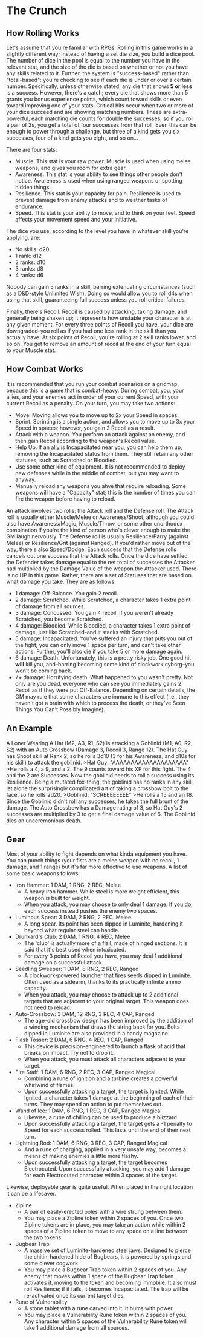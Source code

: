* The Crunch
** How Rolling Works
Let's assume that you're familiar with RPGs.
Rolling in this game works in a slightly different way; instead of having a set die size, you build a dice pool.
The number of dice in the pool is equal to the number you have in the relevant stat, and the size of the die is based on whether or not you have any skills related to it.
Further, the system is "success-based" rather than "total-based": you're checking to see if each die is under or over a certain number. Specifically, unless otherwise stated, any die that shows *5 or less* is a success. However, there's a catch; every die that shows more than 5 grants you bonus experience points, which count toward skills or even toward improving one of your stats.
Critical hits occur when two or more of your dice succeed and are showing matching numbers. These are extra-powerful; each matching die counts for double the successes, so if you roll a pair of 2s, you get a total of four successes from that roll. Even this can be enough to power through a challenge, but three of a kind gets you six successes, four of a kind gets you eight, and so on...

There are four stats:
- Muscle. This stat is your raw power. Muscle is used when using melee weapons, and gives you room for extra gear.
- Awareness. This stat is your ability to see things other people don't notice. Awareness is used when using ranged weapons or spotting hidden things.
- Resilience. This stat is your capacity for pain. Resilience is used to prevent damage from enemy attacks and to weather tasks of endurance.
- Speed. This stat is your ability to move, and to think on your feet. Speed affects your movement speed and your initiative.

The dice you use, according to the level you have in whatever skill you're applying, are:
- No skills: d20
- 1 rank: d12
- 2 ranks: d10
- 3 ranks: d8
- 4 ranks: d6
Nobody can gain 5 ranks in a skill, barring extenuating circumstances (such as a D&D-style Unlimited Wish). Doing so would allow you to roll d4s when using that skill, guaranteeing full success unless you roll critical failures.

Finally, there's Recoil. Recoil is caused by attacking, taking damage, and generally being shaken up; it represents how unstable your character is at any given moment. For every three points of Recoil you have, your dice are downgraded--you roll as if you had one less rank in the skill than you actually have. At six points of Recoil, you're rolling at 2 skill ranks lower, and so on. You get to remove an amount of recoil at the end of your turn equal to your Muscle stat.

** How Combat Works
It is recommended that you run your combat scenarios on a gridmap, because this is a game that is combat-heavy.
During combat, you, your allies, and your enemies act in order of your current Speed, with your current Recoil as a penalty. On your turn, you may take two actions:
- Move. Moving allows you to move up to 2x your Speed in spaces.
- Sprint. Sprinting is a single action, and allows you to move up to 3x your Speed in spaces; however, you gain 2 Recoil as a result.
- Attack with a weapon. You perform an attack against an enemy, and then gain Recoil according to the weapon's Recoil value.
- Help Up. If an ally is Incapacitated near you, you can help them up, removing the Incapacitated status from them. They still retain any other statuses, such as Scratched or Bloodied.
- Use some other kind of equipment. It is not recommended to deploy new defenses while in the middle of combat, but you may want to anyway.
- Manually reload any weapons you ahve that require reloading. Some weapons will have a "Capacity" stat; this is the number of times you can fire the weapon before having to reload.
An attack involves two rolls: the Attack roll and the Defense roll. The Attack roll is usually either Muscle/Melee or Awareness/Shoot, although you could also have Awareness/Magic, Muscle/Throw, or some other unorthodox combination if you're the kind of person who's clever enough to make the GM laugh nervously. The Defense roll is usually Resilience/Parry (against Melee) or Resilience/Grit (against Ranged). If you'd rather move out of the way, there's also Speed/Dodge.
Each success that the Defense rolls cancels out one success that the Attack rolls. Once the dice have settled, the Defender takes damage equal to the net total of successes the Attacker had multiplied by the Damage Value of the weapon the Attacker used.
There is no HP in this game. Rather, there are a set of Statuses that are based on what damage you take.
They are as follows:
- 1 damage: Off-Balance. You gain 2 recoil.
- 2 damage: Scratched. While Scratched, a character takes 1 extra point of damage from all sources.
- 3 damage: Concussed. You gain 4 recoil. If you weren't already Scratched, you become Scratched.
- 4 damage: Bloodied. While Bloodied, a character takes 1 extra point of damage, just like Scratched--and it stacks with Scratched.
- 5 damage: Incapacitated. You've suffered an injury that puts you out of the fight; you can only move 1 space per turn, and can't take other actions. Further, you'll also die if you take 5 or more damage again.
- 6 damage: Death. Unfortunately, this is a pretty risky job. One good hit *will* kill you, and--barring becoming some kind of clockwork cyborg--you won't be coming back.
- 7+ damage: Horrifying death. What happened to you wasn't pretty. Not only are you dead, everyone who can see you immediately gains 2 Recoil as if they were put Off-Balance. Depending on certain details, the GM may rule that some characters are immune to this effect (i.e., they haven't got a brain with which to process the death, or they've Seen Things You Can't Possibly Imagine).

** An Example
A Loner Wearing A Hat (M2, A3, R1, S2) is attacking a Goblinid (M1, A0, R2, S2) with an Auto Crossbow (Damage 3, Recoil 3, Range 12). The Hat Guy has Shoot skill at Rank 2, so he rolls 3d10 (3 for his Awareness, and d10s for his skill) to attack the goblinid.
>Hat Guy: "AAAAAAAAAAAAAAAAAAAA"
>He rolls a 4, a 9, and a 2.
The 9 counts toward his XP for this fight. The 4 and the 2 are Successes. Now the goblinid needs to roll a success using its Resilience. Being a mutated fox-thing, the goblinid has no ranks in any skill, let alone the surprisingly complicated art of taking a crossbow bolt to the face, so he rolls 2d20.
>Goblinid: "SCREEEEEEEE"
>He rolls a 15 and an 18.
Since the Goblinid didn't roll any successes, he takes the full brunt of the damage. The Auto Crossbow has a Damage rating of 3, so Hat Guy's 2 successes are multiplied by 3 to get a final damage value of 6. The Goblinid dies an unceremonious death.

** Gear
Most of your ability to fight depends on what kinda equipment you have. You can punch things (your fists are a melee weapon with no recoil, 1 damage, and 1 range) but it's far more effective to use weapons.
A list of some basic weapons follows:
- Iron Hammer: 1 DAM, 1 RNG, 2 REC, Melee
  - A heavy iron hammer. While steel is more weight efficient, this weapon is built for weight.
  - When you attack, you may choose to only deal 1 damage. If you do, each success instead pushes the enemy two spaces.
- Luminous Spear: 3 DAM, 2 RNG, 2 REC. Melee
  - A long spear. Its point has been dipped in Luminite, hardening it beyond what regular steel can handle.
- Drunkard's Club: 2 DAM, 1 RNG, 4 REC, Melee
  - The 'club' is actually more of a flail, made of hinged sections. It is said that it's best used when intoxicated.
  - For every 3 points of Recoil you have, you may deal 1 additional damage on a successful attack.
- Seedling Sweeper: 1 DAM, 8 RNG, 2 REC, Ranged
  - A clockwork-powered launcher that fires seeds dipped in Luminite. Often used as a sidearm, thanks to its practically infinite ammo capacity.
  - When you attack, you may choose to attack up to 2 additional targets that are adjacent to your original target. This weapon does not need to reload.
- Auto-Crossbow: 3 DAM, 12 RNG, 3 REC, 4 CAP, Ranged
  - The age-old crossbow design has been improved by the addition of a winding mechanism that draws the string back for you. Bolts dipped in Luminite are also provided in a handy magazine.
- Flask Tosser: 2 DAM, 6 RNG, 4 REC, 1 CAP, Ranged
  - This device is precision-engineered to launch a flask of acid that breaks on impact. Try not to drop it.
  - When you attack, you must attack all characters adjacent to your target.
- Fire Staff: 1 DAM, 6 RNG, 2 REC, 3 CAP, Ranged Magical
  - Combining a rune of ignition and a turbine creates a powerful whirlwind of flames.
  - Upon successfully attacking a target, the target is Ignited. While Ignited, a character takes 1 damage at the beginning of each of their turns. They may spend an action to put themselves out.
- Wand of Ice: 1 DAM, 6 RNG, 1 REC, 3 CAP, Ranged Magical
  - Likewise, a rune of chilling can be used to produce a blizzard.
  - Upon successfully attacking a target, the target gets a -1 penalty to Speed for each success rolled. This lasts until the end of their next turn.
- Lightning Rod: 1 DAM, 6 RNG, 3 REC, 3 CAP, Ranged Magical
  - And a rune of charging, applied in a very unsafe way, becomes a means of making enemies a little more flashy.
  - Upon successfully attacking a target, the target becomes Electrocuted. Upon successfully attacking, you may add 1 damage for each Electrocuted character within 3 spaces of the target.

Likewise, deployable gear is quite useful. When placed in the right location it can be a lifesaver.
- Zipline
  - A pair of easily-erected poles with a wire strung between them.
  - You may place a Zipline token within 2 spaces of you. Once two Zipline tokens are in place, you may take an action while within 2 spaces of a Zipline token to move to any space on a line between the two tokens.
- Bugbear Trap
  - A massive set of Luminite-hardened steel jaws. Designed to pierce the chitin-hardened hide of Bugbears, it is powered by springs and some clever cogwork.
  - You may place a Bugbear Trap token within 2 spaces of you. Any enemy that moves within 1 space of the Bugbear Trap token activates it, moving to the token and becoming immobile. It also must roll Resilience; if it fails, it becomes Incapacitated. The trap will be re-activated once its current target dies.
- Rune of Vulnerability
  - A stone tablet with a rune carved into it. It hums with power.
  - You may place a Vulnerability Rune token within 2 spaces of you. Any character within 5 spaces of the Vulnerability Rune token will take 1 additional damage from all sources.